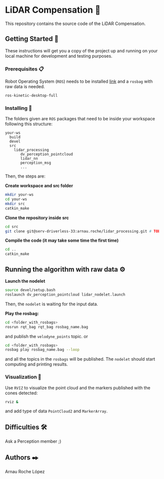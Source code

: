 # -*- ispell-dictionary: "english" -*-


#+AUTHOR: David Álvarez Rosa
#+EMAIL: david@alvarezrosa.com
#+STARTUP: showall


* LiDAR Compensation 🚨

This repository contains the source code of the LiDAR Compensation.


** Getting Started 🚀
These instructions will get you a copy of the project up and running on your
local machine for development and testing purposes.

*** Prerequisites 📋
Robot Operating System (=ROS=) needs to be installed [[http://wiki.ros.org/kinetic/Installation/Ubuntu][link]] and a =rosbag= with
raw data is needed.
#+BEGIN_SRC bash
  ros-kinetic-desktop-full
#+END_SRC

*** Installing 🔧
The folders given are =ROS= packages that need to be inside your workspace
following this structure:
#+BEGIN_SRC text
  your-ws
    build
    devel
    src
      lidar_processing
         dv_perception_pointcloud
         lidar_nn
         perception_msg
         ...
#+END_SRC

Then, the steps are:

*Create workspace and src folder*
#+BEGIN_SRC bash
  mkdir your-ws
  cd your-ws
  mkdir src
  catkin_make
#+END_SRC

*Clone the repository inside src*
#+BEGIN_SRC bash
  cd src
  git clone git@serv-driverless-33:arnau.roche/lidar_processing.git # TODO: change this.
#+END_SRC

*Compile the code (it may take some time the first time)*
#+BEGIN_SRC bash
  cd ..
  catkin_make
#+END_SRC


** Running the algorithm with raw data ⚙️
*Launch the nodelet*
#+BEGIN_SRC bash
  source devel/setup.bash
  roslaunch dv_perception_pointcloud lidar_nodelet.launch
#+END_SRC

Then, the =nodelet= is waiting for the input data.

*Play the rosbag:*
#+BEGIN_SRC bash
  cd <folder_with_rosbags>
  rosrun rqt_bag rqt_bag rosbag_name.bag
#+END_SRC
and publish the =velodyne_points= topic.
or
#+BEGIN_SRC bash
  cd <folder_with_rosbags>
  rosbag play rosbag_name.bag --loop
#+END_SRC
and all the topics in the =rosbags= will be published.
The =nodelet= should start computing and printing results.

*** Visualization 🔮
Use =RVIZ= to visualize the point cloud and the markers published with the cones
detected:
#+BEGIN_SRC bash
  rviz &
#+END_SRC
and add type of data =PointCloud2= and =MarkerArray=.


** Difficulties 🛠
Ask a Perception member ;)


** Authors ✒️
Arnau Roche López

